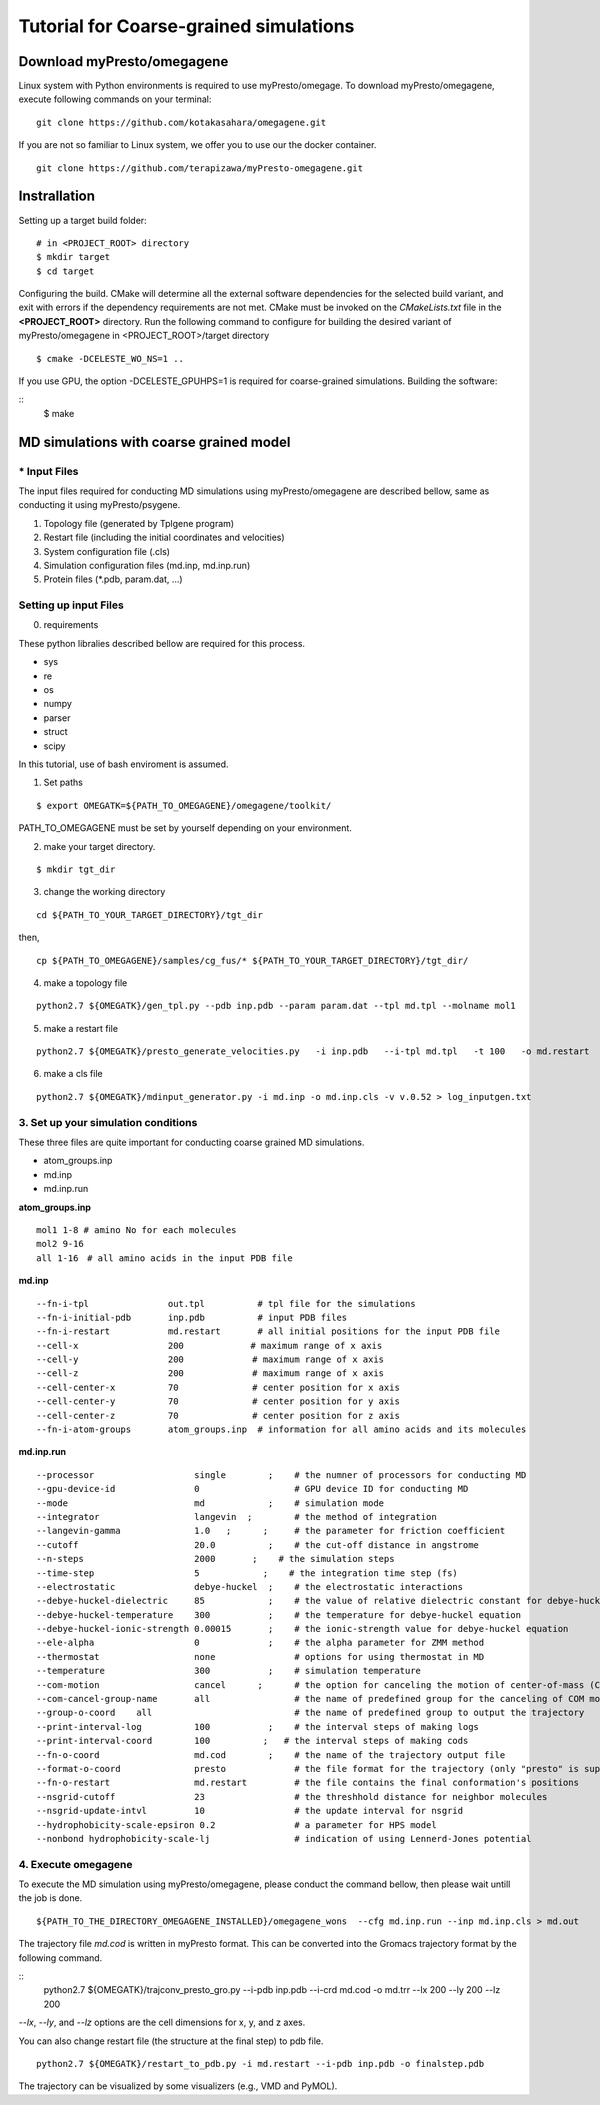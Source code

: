=======================================
Tutorial for Coarse-grained simulations
=======================================

------------------------------
Download myPresto/omegagene
------------------------------

Linux system with Python environments is required to use myPresto/omegage.  
To download myPresto/omegagene, execute following commands on your terminal:

::

  git clone https://github.com/kotakasahara/omegagene.git


If you are not so familiar to Linux system, we offer you to use our the docker container.

::

  git clone https://github.com/terapizawa/myPresto-omegagene.git

------------------------------------
Instrallation
------------------------------------

Setting up a target build folder:

::

        # in <PROJECT_ROOT> directory
       	$ mkdir target
        $ cd target

Configuring the build. CMake will determine all the external software dependencies for the selected build variant, and exit with errors if the dependency requirements are not met.  CMake must be invoked on the `CMakeLists.txt` file in the **<PROJECT_ROOT>** directory.
Run the following command to configure for building the desired variant of myPresto/omegagene in <PROJECT_ROOT>/target directory

::

	$ cmake -DCELESTE_WO_NS=1 .. 

If you use GPU, the option -DCELESTE_GPUHPS=1 is required for coarse-grained simulations.
Building the software:

::
        $ make

------------------------------------
MD simulations with coarse grained model
------------------------------------

~~~~~~~~~~~~~~
* Input Files  
~~~~~~~~~~~~~~
The input files required for conducting MD simulations using myPresto/omegagene 
are described bellow, same as conducting it using myPresto/psygene.

1. Topology file (generated by Tplgene program)
2. Restart file (including the initial coordinates and velocities)
3. System configuration file (.cls)
4. Simulation configuration files (md.inp, md.inp.run)
5. Protein files (*.pdb, param.dat, ...)

~~~~~~~~~~~~~~
Setting up input Files
~~~~~~~~~~~~~~

0. requirements

These python libralies described bellow are required for this process.

- sys
- re
- os
- numpy
- parser
- struct
- scipy

In this tutorial, use of bash enviroment is assumed.

1. Set paths

::

  $ export OMEGATK=${PATH_TO_OMEGAGENE}/omegagene/toolkit/

PATH_TO_OMEGAGENE must be set by yourself depending on your environment.    

2. make your target directory.  

::

  $ mkdir tgt_dir

3. change the working directory

::

  cd ${PATH_TO_YOUR_TARGET_DIRECTORY}/tgt_dir

then,

::

  cp ${PATH_TO_OMEGAGENE}/samples/cg_fus/* ${PATH_TO_YOUR_TARGET_DIRECTORY}/tgt_dir/

4. make a topology file  

::

  python2.7 ${OMEGATK}/gen_tpl.py --pdb inp.pdb --param param.dat --tpl md.tpl --molname mol1

5. make a restart file  

::

  python2.7 ${OMEGATK}/presto_generate_velocities.py   -i inp.pdb   --i-tpl md.tpl   -t 100   -o md.restart   -s ${RANDOM}  --mol --check

6. make a cls file  

::

  python2.7 ${OMEGATK}/mdinput_generator.py -i md.inp -o md.inp.cls -v v.0.52 > log_inputgen.txt

~~~~~~~~~~~~~~~~~~~~~~~~~~~~~~~~~~~~~~~~
3. Set up your simulation conditions
~~~~~~~~~~~~~~~~~~~~~~~~~~~~~~~~~~~~~~~~
These three files are quite important for conducting coarse grained MD simulations.

- atom_groups.inp
- md.inp
- md.inp.run


**atom_groups.inp**

::

  mol1 1-8 # amino No for each molecules
  mol2 9-16
  all 1-16　# all amino acids in the input PDB file


**md.inp**
::

  --fn-i-tpl               out.tpl          # tpl file for the simulations
  --fn-i-initial-pdb       inp.pdb          # input PDB files
  --fn-i-restart           md.restart       # all initial positions for the input PDB file
  --cell-x                 200　           # maximum range of x axis
  --cell-y                 200             # maximum range of x axis
  --cell-z                 200             # maximum range of x axis
  --cell-center-x          70              # center position for x axis
  --cell-center-y          70              # center position for y axis
  --cell-center-z          70              # center position for z axis
  --fn-i-atom-groups       atom_groups.inp  # information for all amino acids and its molecules


**md.inp.run**

::

  --processor                   single        ;    # the numner of processors for conducting MD
  --gpu-device-id               0                  # GPU device ID for conducting MD
  --mode                        md            ;    # simulation mode
  --integrator                  langevin  ;        # the method of integration
  --langevin-gamma              1.0   ;      ;     # the parameter for friction coefficient
  --cutoff                      20.0          ;    # the cut-off distance in angstrome
  --n-steps                     2000       ;    # the simulation steps
  --time-step                   5            ;    # the integration time step (fs)
  --electrostatic               debye-huckel  ;    # the electrostatic interactions
  --debye-huckel-dielectric     85            ;    # the value of relative dielectric constant for debye-huckel equation
  --debye-huckel-temperature    300           ;    # the temperature for debye-huckel equation
  --debye-huckel-ionic-strength 0.00015       ;    # the ionic-strength value for debye-huckel equation
  --ele-alpha                   0             ;    # the alpha parameter for ZMM method
  --thermostat                  none               # options for using thermostat in MD
  --temperature                 300           ;    # simulation temperature
  --com-motion                  cancel      ;      # the option for canceling the motion of center-of-mass (COM)
  --com-cancel-group-name       all                # the name of predefined group for the canceling of COM motion
  --group-o-coord    all                           # the name of predefined group to output the trajectory
  --print-interval-log          100           ;    # the interval steps of making logs
  --print-interval-coord        100          ;   # the interval steps of making cods
  --fn-o-coord                  md.cod        ;    # the name of the trajectory output file
  --format-o-coord              presto             # the file format for the trajectory (only "presto" is supported currently)
  --fn-o-restart                md.restart         # the file contains the final conformation's positions
  --nsgrid-cutoff               23                 # the threshhold distance for neighbor molecules
  --nsgrid-update-intvl         10                 # the update interval for nsgrid
  --hydrophobicity-scale-epsiron 0.2               # a parameter for HPS model
  --nonbond hydrophobicity-scale-lj                # indication of using Lennerd-Jones potential



~~~~~~~~~~~~~~~~~~~~~~~
4. Execute omegagene  
~~~~~~~~~~~~~~~~~~~~~~~

To execute the MD simulation using myPresto/omegagene, please conduct the command bellow, then please wait untill the job is done.

::

  ${PATH_TO_THE_DIRECTORY_OMEGAGENE_INSTALLED}/omegagene_wons  --cfg md.inp.run --inp md.inp.cls > md.out


The trajectory file *md.cod* is written in myPresto format.
This can be converted into the Gromacs trajectory format by the following command.


::
  python2.7 ${OMEGATK}/trajconv_presto_gro.py --i-pdb inp.pdb --i-crd md.cod -o md.trr --lx 200 --ly 200 --lz 200

*--lx*, *--ly*, and *--lz* options are the cell dimensions for x, y, and z axes.

You can also change restart file (the structure at the final step) to pdb file.

::

  python2.7 ${OMEGATK}/restart_to_pdb.py -i md.restart --i-pdb inp.pdb -o finalstep.pdb

The trajectory can be visualized by some visualizers (e.g., VMD and PyMOL).

